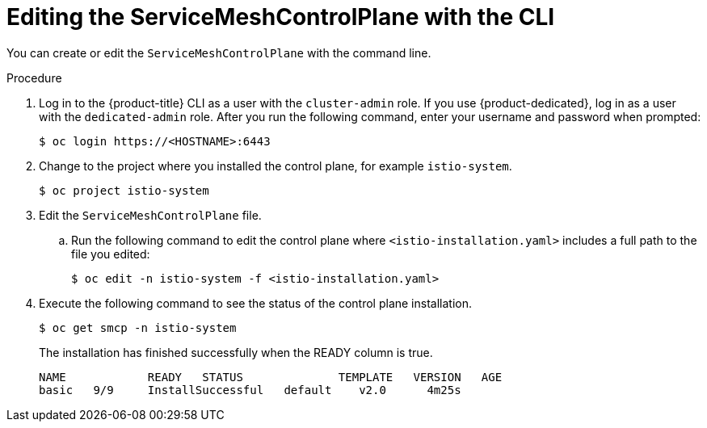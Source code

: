 // Module included in the following assemblies:
//
// * service_mesh/v1x/customizing-installation-ossm.adoc
// * service_mesh/v2x/customizing-installation-ossm.adoc

[id="ossm-control-plane-deploy-cli_{context}"]
= Editing the ServiceMeshControlPlane with the CLI

You can create or edit the `ServiceMeshControlPlane` with the command line.

.Procedure

. Log in to the {product-title} CLI as a user with the `cluster-admin` role. If you use {product-dedicated}, log in as a user with the `dedicated-admin` role. After you run the following command, enter your username and password when prompted:
+
[source,terminal]
----
$ oc login https://<HOSTNAME>:6443
----
+
. Change to the project where you installed the control plane, for example `istio-system`.
+
[source,terminal]
----
$ oc project istio-system
----
+
. Edit the `ServiceMeshControlPlane` file.
+
.. Run the following command to edit the control plane where `<istio-installation.yaml>` includes a full path to the file you edited:
+
[source,terminal]
----
$ oc edit -n istio-system -f <istio-installation.yaml>
----
+
. Execute the following command to see the status of the control plane installation.
+
[source,terminal]
----
$ oc get smcp -n istio-system
----
+
The installation has finished successfully when the READY column is true.
+
----
NAME            READY   STATUS              TEMPLATE   VERSION   AGE
basic   9/9     InstallSuccessful   default    v2.0      4m25s
----
